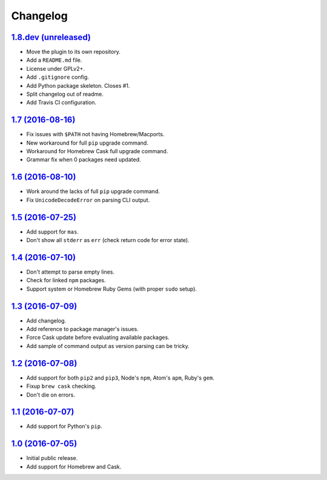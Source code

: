 Changelog
=========

`1.8.dev (unreleased) <https://github.com/kdeldycke/package-manager/compare/v1.7...develop>`_
---------------------------------------------------------------------------------------------

* Move the plugin to its own repository.
* Add a ``README.md`` file.
* License under GPLv2+.
* Add ``.gitignore`` config.
* Add Python package skeleton. Closes #1.
* Split changelog out of readme.
* Add Travis CI configuration.


`1.7 (2016-08-16) <https://github.com/kdeldycke/package-manager/compare/v1.6...v1.7>`_
--------------------------------------------------------------------------------------

* Fix issues with ``$PATH`` not having Homebrew/Macports.
* New workaround for full ``pip`` upgrade command.
* Workaround for Homebrew Cask full upgrade command.
* Grammar fix when 0 packages need updated.


`1.6 (2016-08-10) <https://github.com/kdeldycke/package-manager/compare/v1.5...v1.6>`_
--------------------------------------------------------------------------------------

* Work around the lacks of full ``pip`` upgrade command.
* Fix ``UnicodeDecodeError`` on parsing CLI output.


`1.5 (2016-07-25) <https://github.com/kdeldycke/package-manager/compare/v1.4...v1.5>`_
--------------------------------------------------------------------------------------

* Add support for ``mas``.
* Don't show all ``stderr`` as ``err`` (check return code for error state).


`1.4 (2016-07-10) <https://github.com/kdeldycke/package-manager/compare/v1.3...v1.4>`_
--------------------------------------------------------------------------------------

* Don't attempt to parse empty lines.
* Check for linked ``npm`` packages.
* Support system or Homebrew Ruby Gems (with proper ``sudo`` setup).


`1.3 (2016-07-09) <https://github.com/kdeldycke/package-manager/compare/v1.2...v1.3>`_
--------------------------------------------------------------------------------------

* Add changelog.
* Add reference to package manager's issues.
* Force Cask update before evaluating available packages.
* Add sample of command output as version parsing can be tricky.


`1.2 (2016-07-08) <https://github.com/kdeldycke/package-manager/compare/v1.1...v1.2>`_
--------------------------------------------------------------------------------------

* Add support for both ``pip2`` and ``pip3``, Node's ``npm``, Atom's ``apm``,
  Ruby's ``gem``.
* Fixup ``brew cask`` checking.
* Don't die on errors.


`1.1 (2016-07-07) <https://github.com/kdeldycke/package-manager/compare/v1.0...v1.1>`_
--------------------------------------------------------------------------------------

* Add support for Python's ``pip``.


`1.0 (2016-07-05) <https://github.com/kdeldycke/package-manager/commit/170ce9>`_
--------------------------------------------------------------------------------

* Initial public release.
* Add support for Homebrew and Cask.
